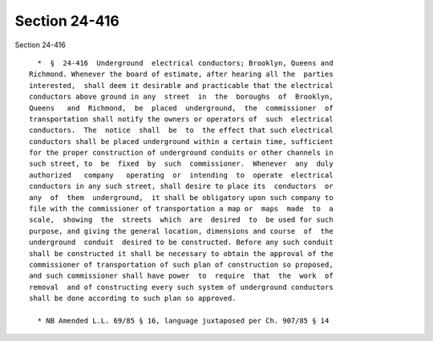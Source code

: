 Section 24-416
==============

Section 24-416 ::    
        
     
        *  §  24-416  Underground  electrical conductors; Brooklyn, Queens and
      Richmond. Whenever the board of estimate, after hearing all the  parties
      interested,  shall deem it desirable and practicable that the electrical
      conductors above ground in any  street  in  the  boroughs  of  Brooklyn,
      Queens   and  Richmond,  be  placed  underground,  the  commissioner  of
      transportation shall notify the owners or operators of  such  electrical
      conductors.  The  notice  shall  be  to  the effect that such electrical
      conductors shall be placed underground within a certain time, sufficient
      for the proper construction of underground conduits or other channels in
      such street, to  be  fixed  by  such  commissioner.  Whenever  any  duly
      authorized   company   operating  or  intending  to  operate  electrical
      conductors in any such street, shall desire to place its  conductors  or
      any  of  them  underground,  it shall be obligatory upon such company to
      file with the commissioner of transportation a map or  maps  made  to  a
      scale,  showing  the  streets  which  are  desired  to  be used for such
      purpose, and giving the general location, dimensions and course  of  the
      underground  conduit  desired to be constructed. Before any such conduit
      shall be constructed it shall be necessary to obtain the approval of the
      commissioner of transportation of such plan of construction so proposed,
      and such commissioner shall have power  to  require  that  the  work  of
      removal  and of constructing every such system of underground conductors
      shall be done according to such plan so approved.
     
        * NB Amended L.L. 69/85 § 16, language juxtaposed per Ch. 907/85 § 14
    
    
    
    
    
    
    